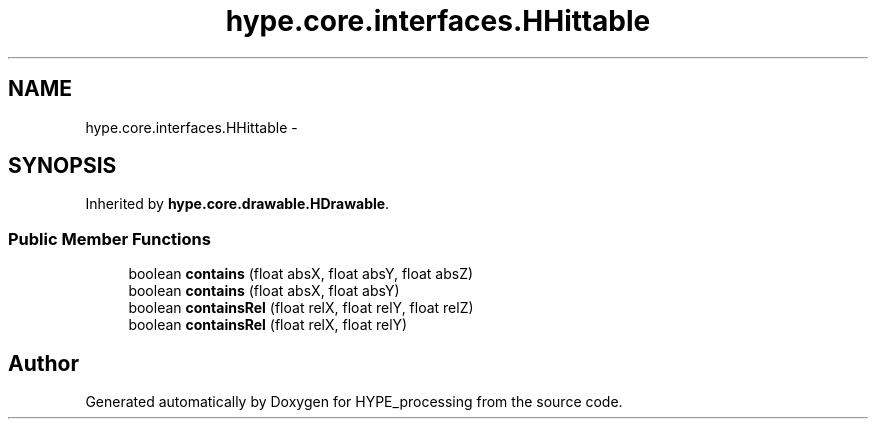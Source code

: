 .TH "hype.core.interfaces.HHittable" 3 "Wed Jun 19 2013" "HYPE_processing" \" -*- nroff -*-
.ad l
.nh
.SH NAME
hype.core.interfaces.HHittable \- 
.SH SYNOPSIS
.br
.PP
.PP
Inherited by \fBhype\&.core\&.drawable\&.HDrawable\fP\&.
.SS "Public Member Functions"

.in +1c
.ti -1c
.RI "boolean \fBcontains\fP (float absX, float absY, float absZ)"
.br
.ti -1c
.RI "boolean \fBcontains\fP (float absX, float absY)"
.br
.ti -1c
.RI "boolean \fBcontainsRel\fP (float relX, float relY, float relZ)"
.br
.ti -1c
.RI "boolean \fBcontainsRel\fP (float relX, float relY)"
.br
.in -1c

.SH "Author"
.PP 
Generated automatically by Doxygen for HYPE_processing from the source code\&.
